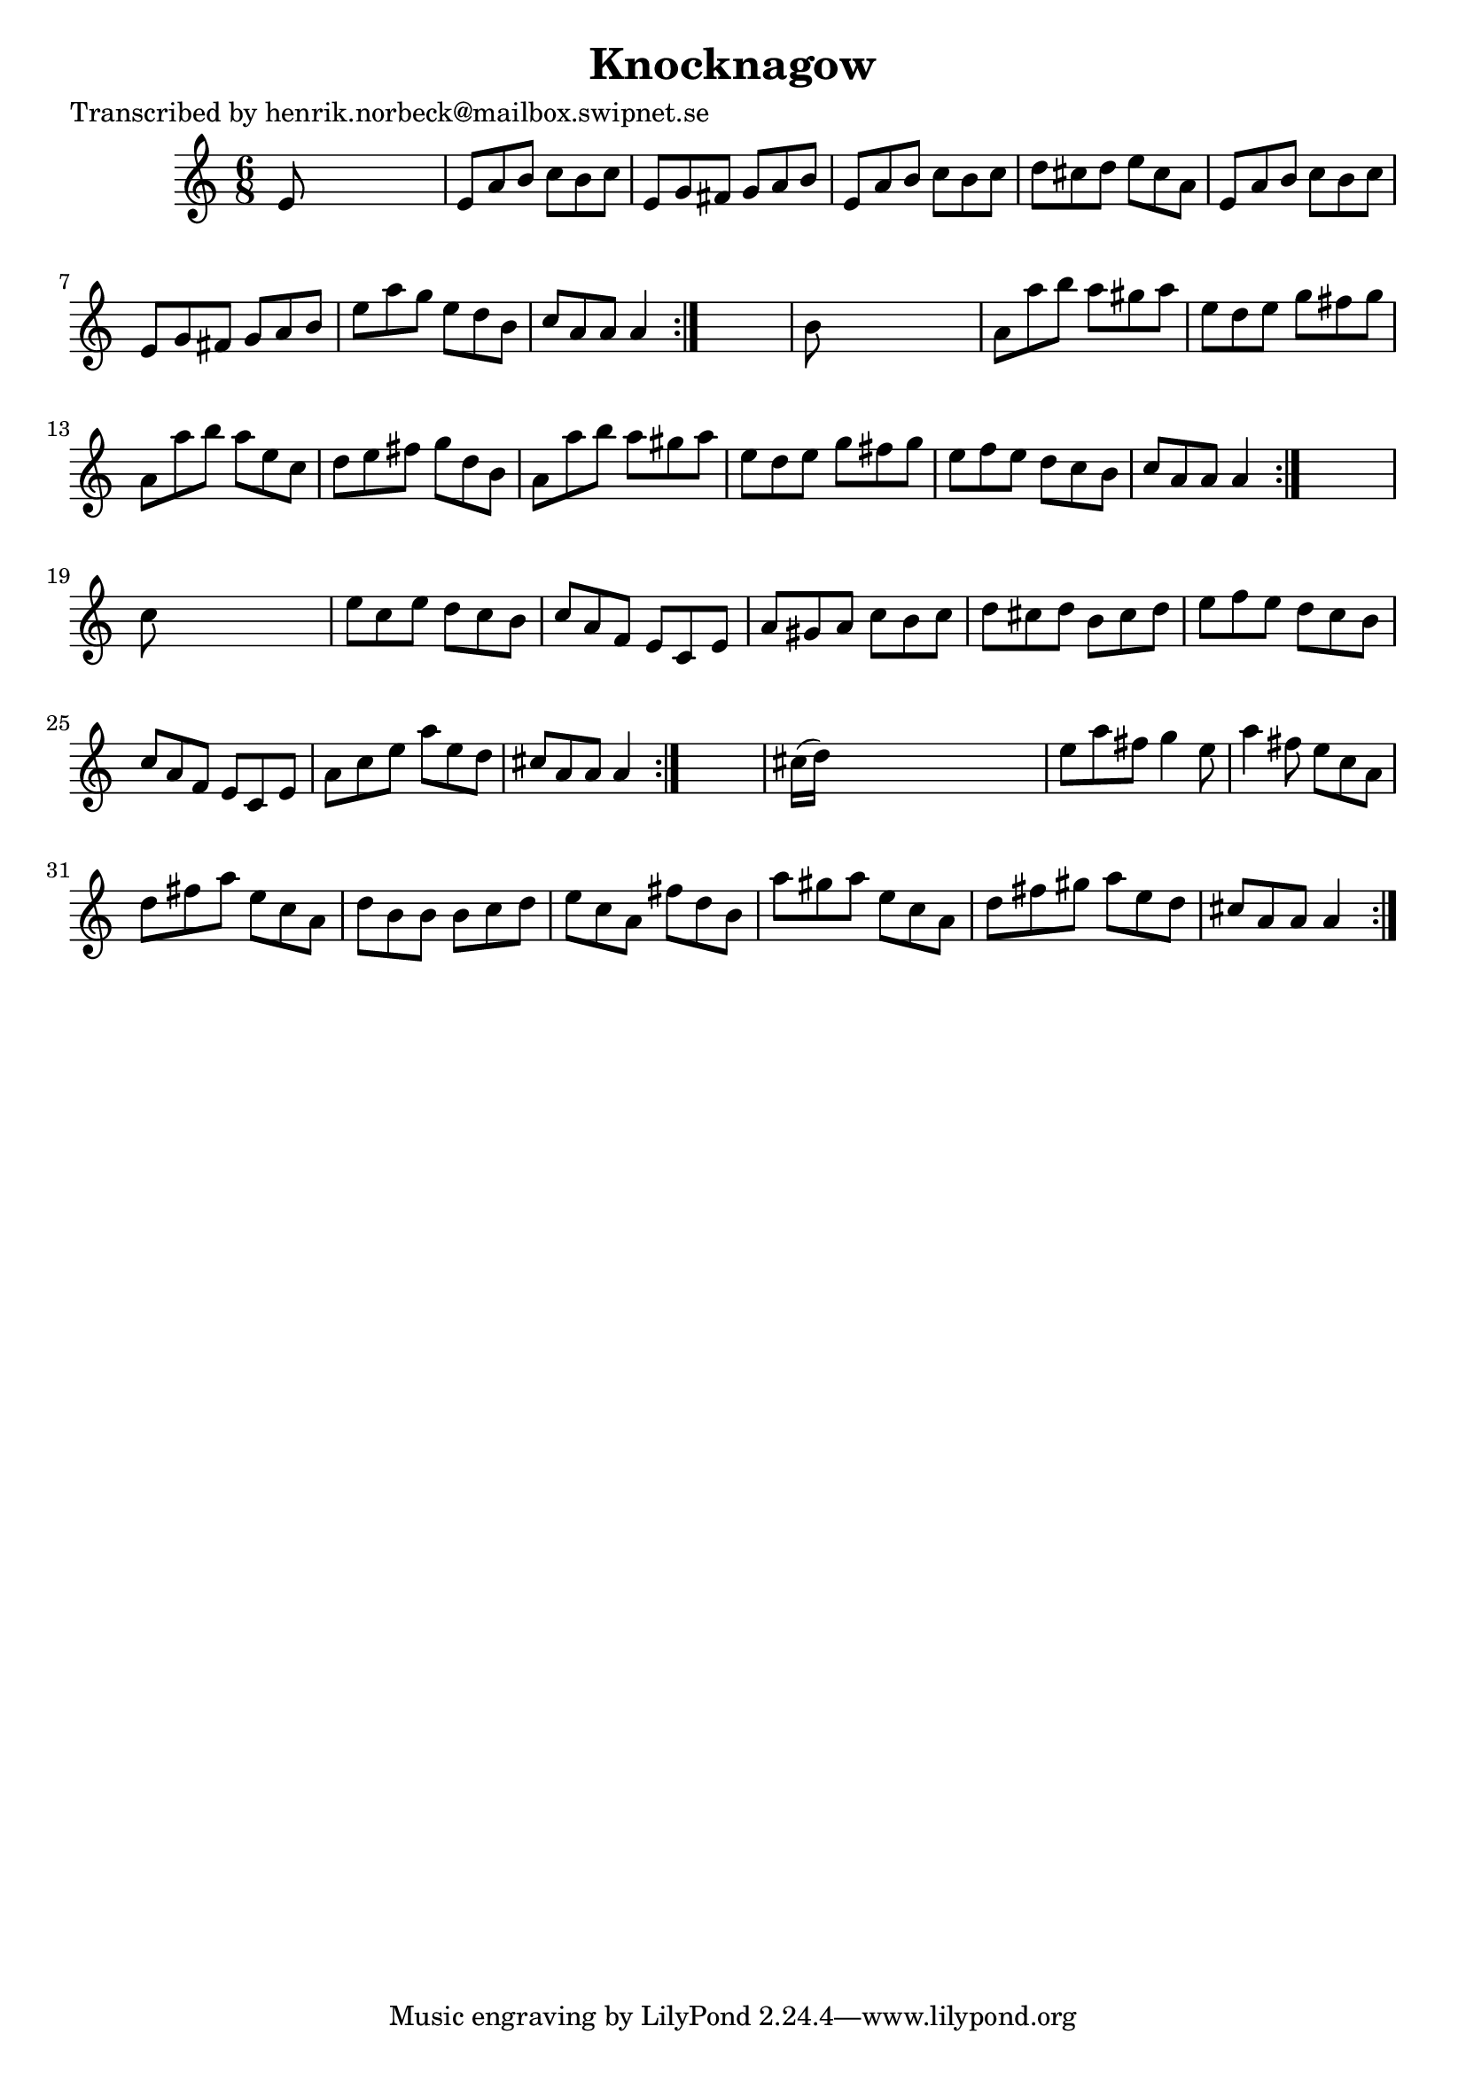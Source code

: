 
\version "2.16.2"
% automatically converted by musicxml2ly from xml/1113_hn.xml

%% additional definitions required by the score:
\language "english"


\header {
    poet = "Transcribed by henrik.norbeck@mailbox.swipnet.se"
    encoder = "abc2xml version 63"
    encodingdate = "2015-01-25"
    title = Knocknagow
    }

\layout {
    \context { \Score
        autoBeaming = ##f
        }
    }
PartPOneVoiceOne =  \relative e' {
    \repeat volta 2 {
        \repeat volta 2 {
            \repeat volta 2 {
                \repeat volta 2 {
                    \key a \minor \time 6/8 e8 s8*5 | % 2
                    e8 [ a8 b8 ] c8 [ b8 c8 ] | % 3
                    e,8 [ g8 fs8 ] g8 [ a8 b8 ] | % 4
                    e,8 [ a8 b8 ] c8 [ b8 c8 ] | % 5
                    d8 [ cs8 d8 ] e8 [ cs8 a8 ] | % 6
                    e8 [ a8 b8 ] c8 [ b8 c8 ] | % 7
                    e,8 [ g8 fs8 ] g8 [ a8 b8 ] | % 8
                    e8 [ a8 g8 ] e8 [ d8 b8 ] | % 9
                    c8 [ a8 a8 ] a4 }
                s8 | \barNumberCheck #10
                b8 s8*5 | % 11
                a8 [ a'8 b8 ] a8 [ gs8 a8 ] | % 12
                e8 [ d8 e8 ] g8 [ fs8 g8 ] | % 13
                a,8 [ a'8 b8 ] a8 [ e8 c8 ] | % 14
                d8 [ e8 fs8 ] g8 [ d8 b8 ] | % 15
                a8 [ a'8 b8 ] a8 [ gs8 a8 ] | % 16
                e8 [ d8 e8 ] g8 [ fs8 g8 ] | % 17
                e8 [ f8 e8 ] d8 [ c8 b8 ] | % 18
                c8 [ a8 a8 ] a4 }
            s8 | % 19
            c8 s8*5 | \barNumberCheck #20
            e8 [ c8 e8 ] d8 [ c8 b8 ] | % 21
            c8 [ a8 f8 ] e8 [ c8 e8 ] | % 22
            a8 [ gs8 a8 ] c8 [ b8 c8 ] | % 23
            d8 [ cs8 d8 ] b8 [ cs8 d8 ] | % 24
            e8 [ f8 e8 ] d8 [ c8 b8 ] | % 25
            c8 [ a8 f8 ] e8 [ c8 e8 ] | % 26
            a8 [ c8 e8 ] a8 [ e8 d8 ] | % 27
            cs8 [ a8 a8 ] a4 }
        s8 | % 28
        cs16 ( [ d16 ) ] s8*5 | % 29
        e8 [ a8 fs8 ] g4 e8 | \barNumberCheck #30
        a4 fs8 e8 [ c8 a8 ] | % 31
        d8 [ fs8 a8 ] e8 [ c8 a8 ] | % 32
        d8 [ b8 b8 ] b8 [ c8 d8 ] | % 33
        e8 [ c8 a8 ] fs'8 [ d8 b8 ] | % 34
        a'8 [ gs8 a8 ] e8 [ c8 a8 ] | % 35
        d8 [ fs8 gs8 ] a8 [ e8 d8 ] | % 36
        cs8 [ a8 a8 ] a4 }
    }


% The score definition
\score {
    <<
        \new Staff <<
            \context Staff << 
                \context Voice = "PartPOneVoiceOne" { \PartPOneVoiceOne }
                >>
            >>
        
        >>
    \layout {}
    % To create MIDI output, uncomment the following line:
    %  \midi {}
    }

